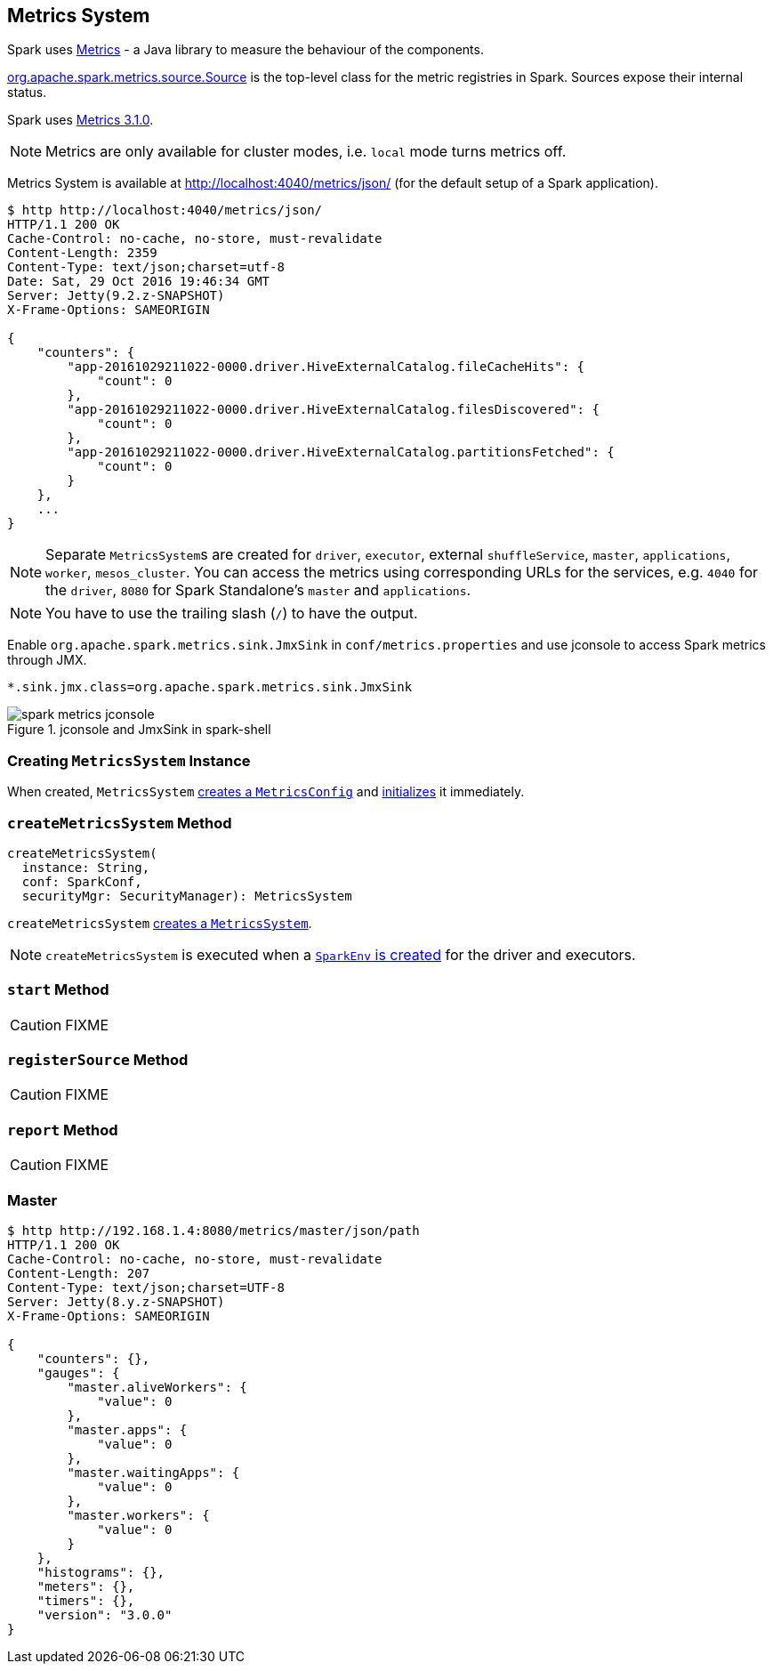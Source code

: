== [[MetricsSystem]] Metrics System

Spark uses http://metrics.dropwizard.io/[Metrics] - a Java library to measure the behaviour of the components.

link:spark-metrics-Source.adoc[org.apache.spark.metrics.source.Source] is the top-level class for the metric registries in Spark. Sources expose their internal status.

Spark uses http://metrics.dropwizard.io/3.1.0/[Metrics 3.1.0].

NOTE: Metrics are only available for cluster modes, i.e. `local` mode turns metrics off.

Metrics System is available at http://localhost:4040/metrics/json/ (for the default setup of a Spark application).

```
$ http http://localhost:4040/metrics/json/
HTTP/1.1 200 OK
Cache-Control: no-cache, no-store, must-revalidate
Content-Length: 2359
Content-Type: text/json;charset=utf-8
Date: Sat, 29 Oct 2016 19:46:34 GMT
Server: Jetty(9.2.z-SNAPSHOT)
X-Frame-Options: SAMEORIGIN

{
    "counters": {
        "app-20161029211022-0000.driver.HiveExternalCatalog.fileCacheHits": {
            "count": 0
        },
        "app-20161029211022-0000.driver.HiveExternalCatalog.filesDiscovered": {
            "count": 0
        },
        "app-20161029211022-0000.driver.HiveExternalCatalog.partitionsFetched": {
            "count": 0
        }
    },
    ...
}
```

NOTE: Separate ``MetricsSystem``s are created for `driver`, `executor`, external `shuffleService`, `master`, `applications`, `worker`, `mesos_cluster`. You can access the metrics using corresponding URLs for the services, e.g. `4040` for the `driver`, `8080` for Spark Standalone's `master` and `applications`.

NOTE: You have to use the trailing slash (`/`) to have the output.

Enable `org.apache.spark.metrics.sink.JmxSink` in `conf/metrics.properties` and use jconsole to access Spark metrics through JMX.

```
*.sink.jmx.class=org.apache.spark.metrics.sink.JmxSink
```

.jconsole and JmxSink in spark-shell
image::images/spark-metrics-jconsole.png[align="center"]

=== [[creating-instance]] Creating `MetricsSystem` Instance

When created, `MetricsSystem` link:spark-metrics-MetricsConfig.adoc#creating-instance[creates a `MetricsConfig`] and link:spark-metrics-MetricsConfig.adoc#initialize[initializes] it immediately.

=== [[createMetricsSystem]] `createMetricsSystem` Method

[source, scala]
----
createMetricsSystem(
  instance: String,
  conf: SparkConf,
  securityMgr: SecurityManager): MetricsSystem
----

`createMetricsSystem` <<creating-instance, creates a `MetricsSystem`>>.

NOTE: `createMetricsSystem` is executed when a link:spark-sparkenv.adoc#create[`SparkEnv` is created] for the driver and executors.

=== [[start]] `start` Method

CAUTION: FIXME

=== [[registerSource]] `registerSource` Method

CAUTION: FIXME

=== [[report]] `report` Method

CAUTION: FIXME

=== Master

```
$ http http://192.168.1.4:8080/metrics/master/json/path
HTTP/1.1 200 OK
Cache-Control: no-cache, no-store, must-revalidate
Content-Length: 207
Content-Type: text/json;charset=UTF-8
Server: Jetty(8.y.z-SNAPSHOT)
X-Frame-Options: SAMEORIGIN

{
    "counters": {},
    "gauges": {
        "master.aliveWorkers": {
            "value": 0
        },
        "master.apps": {
            "value": 0
        },
        "master.waitingApps": {
            "value": 0
        },
        "master.workers": {
            "value": 0
        }
    },
    "histograms": {},
    "meters": {},
    "timers": {},
    "version": "3.0.0"
}
```
